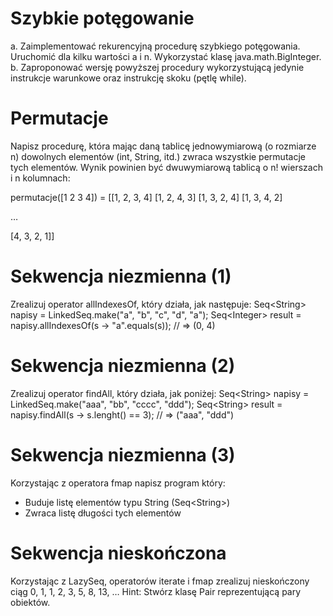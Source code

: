 * Szybkie potęgowanie
  a. Zaimplementować rekurencyjną procedurę szybkiego potęgowania. Uruchomić dla
     kilku wartości a i n. Wykorzystać klasę java.math.BigInteger.
  b. Zaproponować wersję powyższej procedury wykorzystującą jedynie instrukcje
     warunkowe oraz instrukcję skoku (pętlę while).
* Permutacje
  Napisz procedurę, która mając daną tablicę jednowymiarową (o rozmiarze n)
  dowolnych elementów (int, String, itd.) zwraca wszystkie permutacje tych
  elementów. Wynik powinien być dwuwymiarową tablicą o n! wierszach i n
  kolumnach:

  permutacje([1 2 3 4]) = [[1, 2, 3, 4]
                           [1, 2, 4, 3]
                           [1, 3, 2, 4]
                           [1, 3, 4, 2]

                           ...

                           [4, 3, 2, 1]]

* Sekwencja niezmienna (1)
  Zrealizuj operator allIndexesOf, który działa, jak następuje:
  Seq<String>  napisy = LinkedSeq.make("a", "b", "c", "d", "a");
  Seq<Integer> result = napisy.allIndexesOf(s -> "a".equals(s)); // => (0, 4)

* Sekwencja niezmienna (2)
  Zrealizuj operator findAll, który działa, jak poniżej:
  Seq<String> napisy = LinkedSeq.make("aaa", "bb", "cccc", "ddd");
  Seq<String> result = napisy.findAll(s -> s.lenght() == 3); // => ("aaa", "ddd")

* Sekwencja niezmienna (3)
  Korzystając z operatora fmap napisz program który:
  - Buduje listę elementów typu String (Seq<String>)
  - Zwraca listę długości tych elementów
* Sekwencja nieskończona
  Korzystając z LazySeq, operatorów iterate i fmap zrealizuj
  nieskończony ciąg 0, 1, 1, 2, 3, 5, 8, 13, ...
  Hint: Stwórz klasę Pair reprezentującą pary obiektów.
